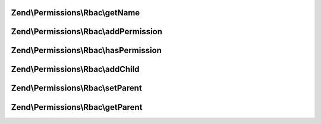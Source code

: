 .. Permissions/Rbac/RoleInterface.php generated using docpx on 01/30/13 03:32am


Zend\\Permissions\\Rbac\\getName
================================

.. function:: Zend\Permissions\Rbac\getName()


    Get the name of the role.

    :rtype: string 



Zend\\Permissions\\Rbac\\addPermission
======================================

.. function:: Zend\Permissions\Rbac\addPermission()


    Add permission to the role.

    :param $name: 

    :rtype: RoleInterface 



Zend\\Permissions\\Rbac\\hasPermission
======================================

.. function:: Zend\Permissions\Rbac\hasPermission()


    Checks if a permission exists for this role or any child roles.

    :param string: 

    :rtype: bool 



Zend\\Permissions\\Rbac\\addChild
=================================

.. function:: Zend\Permissions\Rbac\addChild()


    Add a child.

    :param RoleInterface|string: 

    :rtype: Role 



Zend\\Permissions\\Rbac\\setParent
==================================

.. function:: Zend\Permissions\Rbac\setParent()


    @param  RoleInterface $parent

    :rtype: RoleInterface 



Zend\\Permissions\\Rbac\\getParent
==================================

.. function:: Zend\Permissions\Rbac\getParent()


    @return null|RoleInterface



